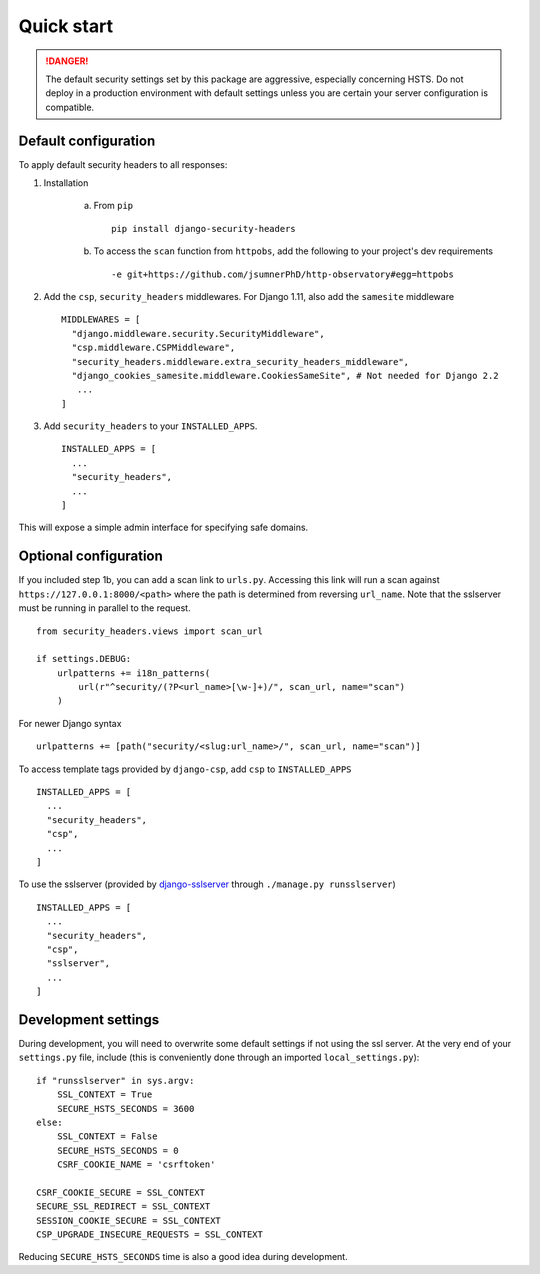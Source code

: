 Quick start
===========

.. danger::
    The default security settings set by this package are aggressive, especially concerning HSTS.  Do not deploy in a production environment with default settings unless you are certain your server configuration is compatible.


Default configuration
---------------------

To apply default security headers to all responses:


1. Installation

    a. From ``pip`` ::

        pip install django-security-headers


    b. To access the ``scan`` function from ``httpobs``, add the following to your project's dev requirements ::

        -e git+https://github.com/jsumnerPhD/http-observatory#egg=httpobs


2. Add the ``csp``, ``security_headers`` middlewares.  For Django 1.11, also add the ``samesite`` middleware  ::

    MIDDLEWARES = [
      "django.middleware.security.SecurityMiddleware",
      "csp.middleware.CSPMiddleware",
      "security_headers.middleware.extra_security_headers_middleware",
      "django_cookies_samesite.middleware.CookiesSameSite", # Not needed for Django 2.2
       ...
    ]


3. Add ``security_headers`` to your ``INSTALLED_APPS``.  ::

    INSTALLED_APPS = [
      ...
      "security_headers",
      ...
    ]

This will expose a simple admin interface for specifying safe domains.


Optional configuration
----------------------

If you included step 1b, you can add a scan link to ``urls.py``.  Accessing this link will run a scan against ``https://127.0.0.1:8000/<path>`` where the path is determined from reversing ``url_name``.  Note that the sslserver must be running in parallel to the request.  ::

    from security_headers.views import scan_url

    if settings.DEBUG:
        urlpatterns += i18n_patterns(
            url(r"^security/(?P<url_name>[\w-]+)/", scan_url, name="scan")
        )

For newer Django syntax ::

    urlpatterns += [path("security/<slug:url_name>/", scan_url, name="scan")]


To access template tags provided by ``django-csp``, add ``csp`` to ``INSTALLED_APPS``  ::

    INSTALLED_APPS = [
      ...
      "security_headers",
      "csp",
      ...
    ]

To use the sslserver (provided by `django-sslserver <https://github.com/teddziuba/django-sslserver>`_ through ``./manage.py runsslserver``) ::

    INSTALLED_APPS = [
      ...
      "security_headers",
      "csp",
      "sslserver",
      ...
    ]



Development settings
--------------------

During development, you will need to overwrite some default settings if not using the ssl server.  At the very end of your ``settings.py`` file, include (this is conveniently done through an imported ``local_settings.py``)::

    if "runsslserver" in sys.argv:
        SSL_CONTEXT = True
        SECURE_HSTS_SECONDS = 3600
    else:
        SSL_CONTEXT = False
        SECURE_HSTS_SECONDS = 0
        CSRF_COOKIE_NAME = 'csrftoken'

    CSRF_COOKIE_SECURE = SSL_CONTEXT
    SECURE_SSL_REDIRECT = SSL_CONTEXT
    SESSION_COOKIE_SECURE = SSL_CONTEXT
    CSP_UPGRADE_INSECURE_REQUESTS = SSL_CONTEXT

Reducing ``SECURE_HSTS_SECONDS`` time is also a good idea during development.
